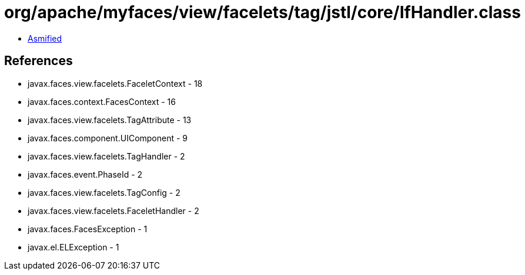 = org/apache/myfaces/view/facelets/tag/jstl/core/IfHandler.class

 - link:IfHandler-asmified.java[Asmified]

== References

 - javax.faces.view.facelets.FaceletContext - 18
 - javax.faces.context.FacesContext - 16
 - javax.faces.view.facelets.TagAttribute - 13
 - javax.faces.component.UIComponent - 9
 - javax.faces.view.facelets.TagHandler - 2
 - javax.faces.event.PhaseId - 2
 - javax.faces.view.facelets.TagConfig - 2
 - javax.faces.view.facelets.FaceletHandler - 2
 - javax.faces.FacesException - 1
 - javax.el.ELException - 1
